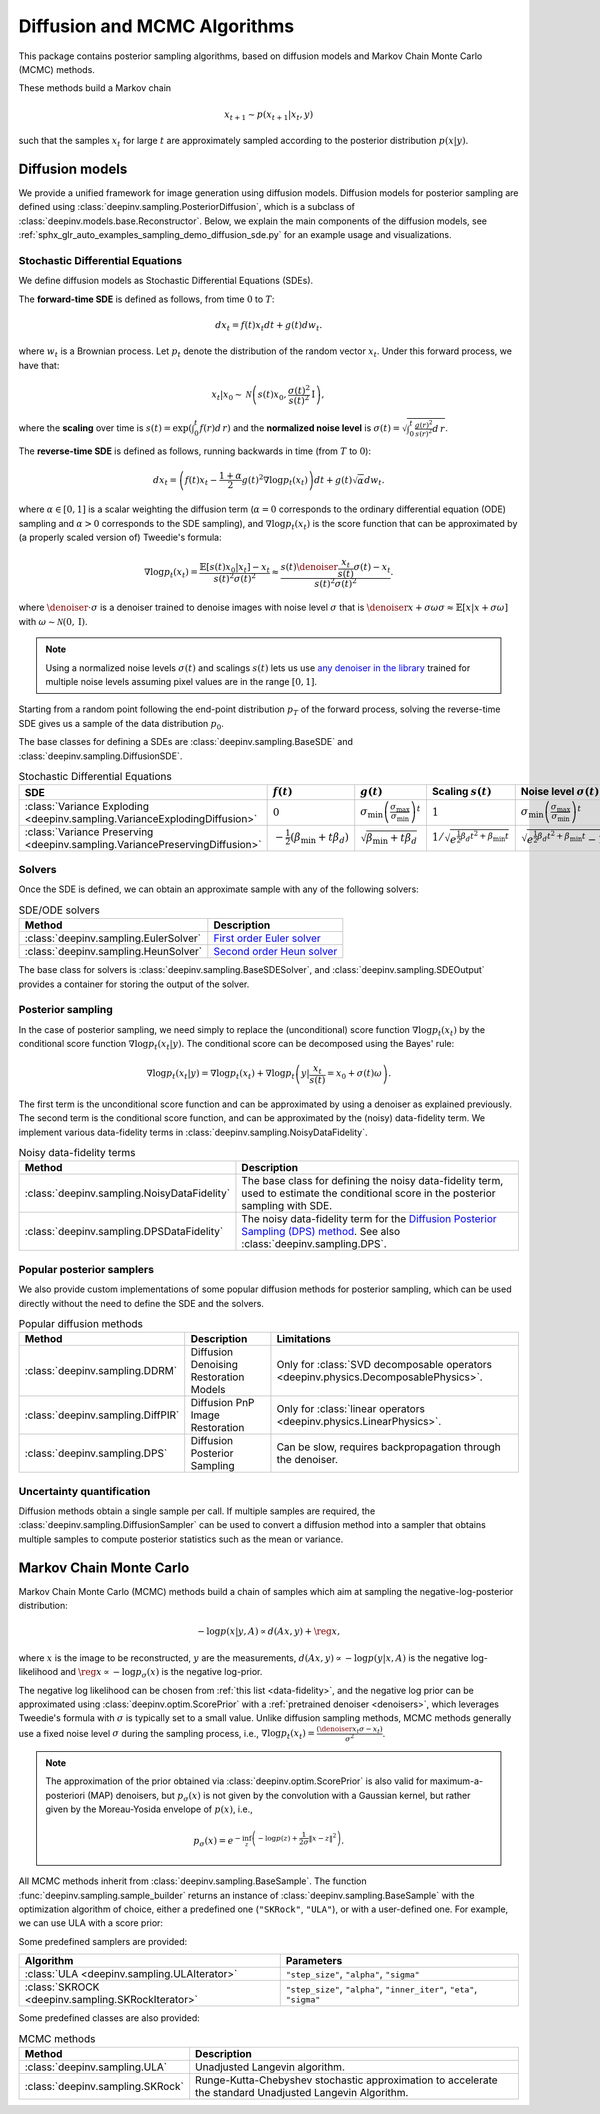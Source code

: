 .. _sampling:

Diffusion and MCMC Algorithms
=============================

This package contains posterior sampling algorithms, based on diffusion models and Markov Chain Monte Carlo (MCMC) methods.

These methods build a Markov chain

.. math::

     x_{t+1} \sim p(x_{t+1} | x_t, y)

such that the samples :math:`x_t` for large :math:`t` are approximately sampled according to the posterior distribution :math:`p(x|y)`.

.. _diffusion:

Diffusion models
----------------

We provide a unified framework for image generation using diffusion models.
Diffusion models for posterior sampling are defined using :class:`deepinv.sampling.PosteriorDiffusion`,
which is a subclass of :class:`deepinv.models.base.Reconstructor`.
Below, we explain the main components of the diffusion models, see :ref:`sphx_glr_auto_examples_sampling_demo_diffusion_sde.py` for an example usage and visualizations.

Stochastic Differential Equations
~~~~~~~~~~~~~~~~~~~~~~~~~~~~~~~~~

We define diffusion models as Stochastic Differential Equations (SDEs).

The **forward-time SDE** is defined as follows, from time :math:`0` to :math:`T`:

.. math::

    d x_t = f(t) x_t dt + g(t) d w_t.

where :math:`w_t` is a Brownian process. 
Let :math:`p_t` denote the distribution of the random vector :math:`x_t`.
Under this forward process, we have that:

.. math::

    x_t \vert x_0 \sim \mathcal{N} \left( s(t) x_0, \frac{\sigma(t)^2}{s(t)^2} \mathrm{I} \right),

where the **scaling** over time is :math:`s(t) = \exp\left( \int_0^t f(r) d\,r \right)` and
the **normalized noise level** is :math:`\sigma(t) = \sqrt{\int_0^t \frac{g(r)^2}{s(r)^2} d\,r}`.

The **reverse-time SDE** is defined as follows, running backwards in time (from :math:`T` to :math:`0`):

.. math::

    d x_{t} = \left( f(t) x_t - \frac{1 + \alpha}{2} g(t)^2 \nabla \log p_{t}(x_t) \right) dt + g(t) \sqrt{\alpha} d w_{t}.

where :math:`\alpha \in [0,1]` is a scalar weighting the diffusion term (:math:`\alpha = 0` corresponds to the ordinary differential equation (ODE) sampling
and :math:`\alpha > 0` corresponds to the SDE sampling), and :math:`\nabla \log p_{t}(x_t)` is the score function that can be approximated by (a properly scaled version of)
Tweedie's formula:

.. math::

    \nabla \log p_t(x_t) =  \frac{\mathbb{E}\left[ s(t)x_0|x_t \right] -  x_t }{s(t)^2\sigma(t)^2} \approx \frac{s(t) \denoiser{\frac{x_t}{s(t)}}{\sigma(t)} -  x_t }{s(t)^2\sigma(t)^2}.

where :math:`\denoiser{\cdot}{\sigma}` is a denoiser trained to denoise images with noise level :math:`\sigma`
that is :math:`\denoiser{x+\sigma\omega}{\sigma} \approx \mathbb{E} [ x|x+\sigma\omega ]` with :math:`\omega\sim\mathcal{N}(0,\mathrm{I})`.

.. note::

    Using a normalized noise levels :math:`\sigma(t)` and scalings :math:`s(t)` lets us use `any denoiser in the library <denoisers>`_
    trained for multiple noise levels assuming pixel values are in the range :math:`[0,1]`.

Starting from a random point following the end-point distribution :math:`p_T` of the forward process, 
solving the reverse-time SDE gives us a sample of the data distribution :math:`p_0`.

The base classes for defining a SDEs are :class:`deepinv.sampling.BaseSDE` and :class:`deepinv.sampling.DiffusionSDE`.

.. list-table:: Stochastic Differential Equations
   :header-rows: 1

   * - **SDE**
     - :math:`f(t)`
     - :math:`g(t)`
     - Scaling :math:`s(t)`
     - Noise level :math:`\sigma(t)`

   * - :class:`Variance Exploding <deepinv.sampling.VarianceExplodingDiffusion>`
     - :math:`0`
     - :math:`\sigma_{\mathrm{min}}\left(\frac{\sigma_{\mathrm{max}}}{\sigma_{\mathrm{min}}}\right)^t`
     - :math:`1`
     - :math:`\sigma_{\mathrm{min}}\left(\frac{\sigma_{\mathrm{max}}}{\sigma_{\mathrm{min}}}\right)^t`

   * - :class:`Variance Preserving <deepinv.sampling.VariancePreservingDiffusion>`
     - :math:`-\frac{1}{2}\left(\beta_{\mathrm{min}}  + t \beta_d \right)`
     - :math:`\sqrt{\beta_{\mathrm{min}}  + t \beta_{d}}`
     - :math:`1/\sqrt{e^{\frac{1}{2}\beta_{d}t^2+\beta_{\mathrm{min}}t}}`
     - :math:`\sqrt{e^{\frac{1}{2}\beta_{d}t^2+\beta_{\mathrm{min}}t}-1}`

Solvers
~~~~~~~

Once the SDE is defined, we can obtain an approximate sample with any of the following solvers:

.. list-table:: SDE/ODE solvers
   :header-rows: 1

   * - **Method**
     - **Description**

   * - :class:`deepinv.sampling.EulerSolver`
     - `First order Euler solver <https://en.wikipedia.org/wiki/Euler%E2%80%93Maruyama_method>`_

   * - :class:`deepinv.sampling.HeunSolver`
     - `Second order Heun solver <https://en.wikipedia.org/wiki/Heun%27s_method>`_


The base class for solvers is :class:`deepinv.sampling.BaseSDESolver`, and :class:`deepinv.sampling.SDEOutput`
provides a container for storing the output of the solver.


Posterior sampling
~~~~~~~~~~~~~~~~~~

In the case of posterior sampling, we need simply to replace the (unconditional) score function :math:`\nabla \log p_t(x_t)`
by the conditional score function :math:`\nabla \log p_t(x_t|y)`. The conditional score can be decomposed using the Bayes' rule:

.. math::

    \nabla \log p_t(x_t | y) = \nabla \log p_t(x_t) + \nabla \log p_t \left(y \vert \frac{x_t}{s(t)} = x_0 + \sigma(t)\omega\right).

The first term is the unconditional score function and can be approximated by using a denoiser as explained previously. 
The second term is the conditional score function, and can be approximated by the (noisy) data-fidelity term.
We implement various data-fidelity terms in :class:`deepinv.sampling.NoisyDataFidelity`.


.. list-table:: Noisy data-fidelity terms
   :header-rows: 1

   * - **Method**
     - **Description**

   * - :class:`deepinv.sampling.NoisyDataFidelity`
     - The base class for defining the noisy data-fidelity term, used to estimate the conditional score in the posterior sampling with SDE.
     
   * - :class:`deepinv.sampling.DPSDataFidelity`
     - The noisy data-fidelity term for the `Diffusion Posterior Sampling (DPS) method <https://arxiv.org/abs/2209.14687>`_. See also :class:`deepinv.sampling.DPS`.


.. _diffusion_custom:

Popular posterior samplers
~~~~~~~~~~~~~~~~~~~~~~~~~~

We also provide custom implementations of some popular diffusion methods for posterior sampling,
which can be used directly without the need to define the SDE and the solvers.

.. list-table:: Popular diffusion methods
   :header-rows: 1

   * - **Method**
     - **Description**
     - **Limitations**

   * - :class:`deepinv.sampling.DDRM`
     - Diffusion Denoising Restoration Models
     - Only for :class:`SVD decomposable operators <deepinv.physics.DecomposablePhysics>`.

   * - :class:`deepinv.sampling.DiffPIR`
     - Diffusion PnP Image Restoration
     - Only for :class:`linear operators <deepinv.physics.LinearPhysics>`.

   * - :class:`deepinv.sampling.DPS`
     - Diffusion Posterior Sampling
     - Can be slow, requires backpropagation through the denoiser.


Uncertainty quantification
~~~~~~~~~~~~~~~~~~~~~~~~~~

Diffusion methods obtain a single sample per call. If multiple samples are required, the
:class:`deepinv.sampling.DiffusionSampler` can be used to convert a diffusion method into a sampler that
obtains multiple samples to compute posterior statistics such as the mean or variance.

.. _mcmc:

Markov Chain Monte Carlo
------------------------
Markov Chain Monte Carlo  (MCMC) methods build a chain of samples which aim at sampling the negative-log-posterior distribution:

.. math::

    -\log p(x|y,A) \propto d(Ax,y) + \reg{x},

where :math:`x` is the image to be reconstructed, :math:`y` are the measurements,
:math:`d(Ax,y) \propto - \log p(y|x,A)` is the negative log-likelihood and :math:`\reg{x}  \propto - \log p_{\sigma}(x)`
is the negative log-prior.

The negative log likelihood can be chosen from :ref:`this list <data-fidelity>`, and the negative log prior can be approximated using :class:`deepinv.optim.ScorePrior` with a
:ref:`pretrained denoiser <denoisers>`, which leverages Tweedie's formula with :math:`\sigma` is typically set to a small value.
Unlike diffusion sampling methods, MCMC methods generally use a fixed noise level :math:`\sigma` during the sampling process, i.e.,
:math:`\nabla \log p_t(x_t) = \frac{\left(\denoiser{x_t}{\sigma} -  x_t \right)}{\sigma^2}`.

.. note::

    The approximation of the prior obtained via
    :class:`deepinv.optim.ScorePrior` is also valid for maximum-a-posteriori (MAP) denoisers,
    but :math:`p_{\sigma}(x)` is not given by the convolution with a Gaussian kernel, but rather
    given by the Moreau-Yosida envelope of :math:`p(x)`, i.e.,

    .. math::

        p_{\sigma}(x)=e^{- \inf_z \left(-\log p(z) + \frac{1}{2\sigma}\|x-z\|^2 \right)}.


All MCMC methods inherit from :class:`deepinv.sampling.BaseSample`.
The function :func:`deepinv.sampling.sample_builder` returns an instance of :class:`deepinv.sampling.BaseSample` with the
optimization algorithm of choice, either a predefined one (``"SKRock"``, ``"ULA"``),
or with a user-defined one. For example, we can use ULA with a score prior:

.. doctest::

    >>> model = dinv.optim.optim_builder(iteration="ULA", prior=prior, data_fidelity=data_fidelity,
                                    params = {"step_size": step_size, "alpha": alpha, "sigma": sigma}, max_iter=max_iter)
    >>> x_hat = model(y, physics)


Some predefined samplers are provided:

.. list-table::
   :header-rows: 1

   * - Algorithm
     - Parameters

   * - :class:`ULA <deepinv.sampling.ULAIterator>`
     - ``"step_size"``, ``"alpha"``, ``"sigma"``

   * - :class:`SKROCK <deepinv.sampling.SKRockIterator>`
     - ``"step_size"``, ``"alpha"``, ``"inner_iter"``, ``"eta"``, ``"sigma"``


Some predefined classes are also provided:


.. list-table:: MCMC methods
   :header-rows: 1

   * - **Method**
     - **Description**

   * - :class:`deepinv.sampling.ULA`
     - Unadjusted Langevin algorithm.

   * - :class:`deepinv.sampling.SKRock`
     - Runge-Kutta-Chebyshev stochastic approximation to accelerate the standard Unadjusted Langevin Algorithm.
